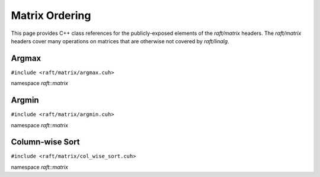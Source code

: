Matrix Ordering
===============

This page provides C++ class references for the publicly-exposed elements of the `raft/matrix` headers. The `raft/matrix`
headers cover many operations on matrices that are otherwise not covered by `raft/linalg`.

.. role:: py(code)
   :language: c++
   :class: highlight

Argmax
------

``#include <raft/matrix/argmax.cuh>``

namespace *raft::matrix*

.. doxygengroup:: argmax
    :project: RAFT
    :members:
    :content-only:

Argmin
------

``#include <raft/matrix/argmin.cuh>``

namespace *raft::matrix*

.. doxygengroup:: argmin
    :project: RAFT
    :members:
    :content-only:

Column-wise Sort
----------------

``#include <raft/matrix/col_wise_sort.cuh>``

namespace *raft::matrix*

.. doxygengroup:: col_wise_sort
    :project: RAFT
    :members:
    :content-only:
